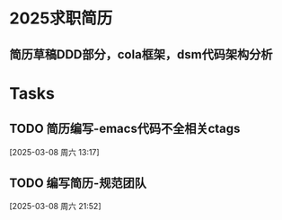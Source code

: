 * 2025求职简历
DEADLINE: <2025-03-09 周日>
** 简历草稿DDD部分，cola框架，dsm代码架构分析
:LOGBOOK:
CLOCK: [2025-03-05 周三 21:56]--[2025-03-05 周三 23:29] =>  1:33
:END:

* Tasks
** TODO 简历编写-emacs代码不全相关ctags
:LOGBOOK:
CLOCK: [2025-03-08 周六 13:18]--[2025-03-08 周六 13:27] =>  0:09
:END:
  [2025-03-08 周六 13:17]
** TODO 编写简历-规范团队
:LOGBOOK:
CLOCK: [2025-03-08 周六 21:52]
:END:
  [2025-03-08 周六 21:52]
